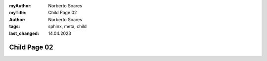 :myAuthor: Norberto Soares
:myTitle: Child Page 02
:author: Norberto Soares
:tags: sphinx, meta, child
:last_changed: 14.04.2023

Child Page 02
=============
